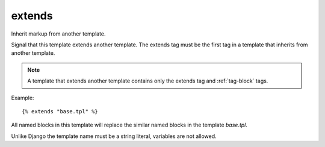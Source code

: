 
.. index:: tag;  extends
.. _tag-extends:

extends
=======

Inherit markup from another template.

Signal that this template extends another template. The extends tag
must be the first tag in a template that inherits from another
template.

.. note:: A template that extends another template contains only the extends tag and :ref:`tag-block` tags.

Example::

   {% extends "base.tpl" %}

All named blocks in this template will replace the similar named blocks in the template `base.tpl`.

Unlike Django the template name must be a string literal, variables are not allowed.

.. seealso:: :ref:`tag-block`, :ref:`tag-inherit` and :ref:`tag-overrules`.
